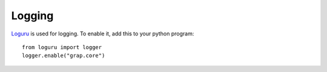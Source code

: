 *******
Logging
*******

`Loguru <https://github.com/Delgan/loguru>`_ is used for logging. To enable it, add this to
your python program::

    from loguru import logger
    logger.enable("grap.core")

